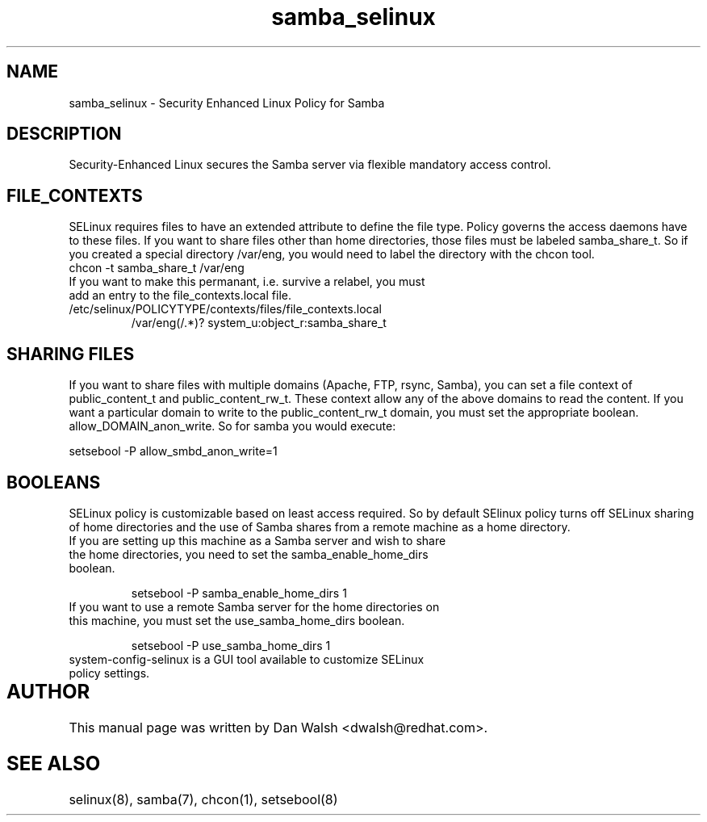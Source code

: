 .TH  "samba_selinux"  "8"  "17 Jan 2005" "dwalsh@redhat.com" "Samba Selinux Policy documentation"
.SH "NAME"
samba_selinux \- Security Enhanced Linux Policy for Samba
.SH "DESCRIPTION"

Security-Enhanced Linux secures the Samba server via flexible mandatory access
control.  
.SH FILE_CONTEXTS
SELinux requires files to have an extended attribute to define the file type. 
Policy governs the access daemons have to these files. 
If you want to share files other than home directories, those files must be 
labeled samba_share_t.  So if you created a special directory /var/eng, you 
would need to label the directory with the chcon tool.
.TP
chcon -t samba_share_t /var/eng
.TP
If you want to make this permanant, i.e. survive a relabel, you must add an entry to the file_contexts.local file.
.TP
/etc/selinux/POLICYTYPE/contexts/files/file_contexts.local
.br
/var/eng(/.*)? system_u:object_r:samba_share_t

.SH SHARING FILES
If you want to share files with multiple domains (Apache, FTP, rsync, Samba), you can set a file context of public_content_t and public_content_rw_t.  These context allow any of the above domains to read the content.  If you want a particular domain to write to the public_content_rw_t domain, you must set the appropriate boolean.  allow_DOMAIN_anon_write.  So for samba you would execute:

setsebool -P allow_smbd_anon_write=1

.SH BOOLEANS
.br 
SELinux policy is customizable based on least access required.  So by 
default SElinux policy turns off SELinux sharing of home directories and 
the use of Samba shares from a remote machine as a home directory.
.TP
If you are setting up this machine as a Samba server and wish to share the home directories, you need to set the samba_enable_home_dirs boolean. 
.br

setsebool -P samba_enable_home_dirs 1
.TP
If you want to use a remote Samba server for the home directories on this machine, you must set the use_samba_home_dirs boolean.
.br 

setsebool -P use_samba_home_dirs 1
.TP
system-config-selinux is a GUI tool available to customize SELinux policy settings.

.SH AUTHOR	
This manual page was written by Dan Walsh <dwalsh@redhat.com>.

.SH "SEE ALSO"
selinux(8), samba(7), chcon(1), setsebool(8)
